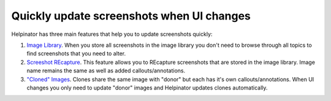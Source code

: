 ============================================
Quickly update screenshots when UI changes
============================================


Helpinator has three main features that help you to update screenshots quickly:



1. `Image Library <#tD1C9F4A436CF43E7A91897077A11B3C2>`_. When you store all screenshots in the image library you don't need to browse through all topics to find screenshots that you need to alter.
2. `Screeshot REcapture <#tCCEB031BC54849DE88CC0C021BADE432>`_. This feature allows you to REcapture screenshots that are stored in the image library. Image name remains the same as well as added callouts/annotations.
3. `"Cloned" Images <#t5890F9CEE0ED4E1EAB467299DE7A456D>`_. Clones share the same image with "donor" but each has it's own callouts/annotations. When UI changes you only need to update "donor" images and Helpinator updates clones automatically.
